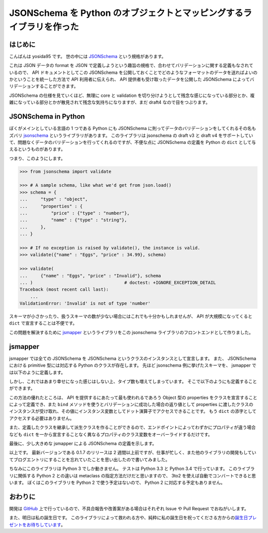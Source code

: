 JSONSchema を Python のオブジェクトとマッピングするライブラリを作った
=====================================================================

はじめに
--------

こんばんは yosida95 です。
世の中には `JSONSchema <http://json-schema.org/>`__ という規格があります。

これは JSON データの format を JSON で定義しようという趣旨の規格で、合わせてバリデーションに関する定義もなされているので、 API ドキュメントとしてこの JSONSchema を公開しておくことでどのようなフォーマットのデータを送ればよいのかということを統一した方法で API 利用者に伝えられ、 API 提供者も受け取ったデータを公開した JSONSchema によってバリデーションすることができます。

JSONSchema の仕様を見ていくほど、無理に core と validation を切り分けようとして残念な感じになっている部分とか、複雑になっている部分とかが散見されて残念な気持ちになりますが、まだ draft4 なので目をつぶります。

JSONSchema in Python
--------------------

ぼくがメインとしている言語の 1 つである Python にも JSONSchema に則ってデータのバリデーションをしてくれるその名もズバリ `jsonschema <https://pypi.python.org/pypi/jsonschema>`__ というライブラリがあります。
このライブラリは jsonschema の draft v3 と draft v4 をサポートしていて、問題なくデータのバリデーションを行ってくれるのですが、不便な点に JSONSchema の定義を Python の ``dict`` として与えるというものがあります。

つまり、このようにします。

.. code-block:: python

   >>> from jsonschema import validate

   >>> # A sample schema, like what we'd get from json.load()
   >>> schema = {
   ...     "type" : "object",
   ...     "properties" : {
   ...         "price" : {"type" : "number"},
   ...         "name" : {"type" : "string"},
   ...     },
   ... }

   >>> # If no exception is raised by validate(), the instance is valid.
   >>> validate({"name" : "Eggs", "price" : 34.99}, schema)

   >>> validate(
   ...     {"name" : "Eggs", "price" : "Invalid"}, schema
   ... )                                   # doctest: +IGNORE_EXCEPTION_DETAIL
   Traceback (most recent call last):
       ...
   ValidationError: 'Invalid' is not of type 'number'

スキーマが小さかったり、扱うスキーマの数が少ない場合にはこれでも十分かもしれませんが、 API が大規模になってくると ``dict`` で宣言することは不便です。

この問題を解決するために `jsmapper <https://pypi.python.org/pypi/jsmapper>`__ というライブラリをこの jsonschema ライブラリのフロントエンドとして作りました。

jsmapper
--------

jsmapper では全ての JSONSchema を JSONSchema というクラスのインスタンスとして宣言します。
また、 JSONSchema における primitive 型には対応する Python のクラスが存在します。
先ほど jsonschema 例に挙げたスキーマを、 jsmapper では以下のように定義します。

.. code-block:: python
   :caption: schema1.py

   # -*- coding: utf-8 -*-

   from jsmapper import (
       JSONSchema,
       Object,
       Number,
       String,
   )


   Schema = JSONSchema(
       type=Object(
           properties={
               "name": JSONSChema(type=String()),
               "price": JSONSchema(type=Number()),
           }
       )
   )

しかし、これではあまり幸せになった感じはしない上、タイプ数も増えてしまっています。
そこで以下のようにも定義することができます。

.. code-block:: python
   :caption: schema2.py

   # -*- coding: utf-8 -*-

   from jsmapper import (
       JSONSchema,
       Mapping,
       Number,
       Object,
       String,
   )


   class ObjectProperty(Mapping):
       name = JSONSchema(type=String())
       price = JSONSchema(type=Number())


   Schema = JSONSchema(
       type=Object(
           properties=ObjectProperty
       )
   )


   if __name__ == '__main__':
       Schema.validate({"name" : "Eggs", "price" : 34.99})

       inst = Schema.bind({"name" : "Eggs", "price" : 34.99})
       assert inst.name == "Eggs"
       assert inst.price == 34.99

この方法の優れたところは、 API を提供するにあたって最も使われるであろう Object 型の properties をクラスを宣言することによって定義でき、また ``bind`` メソッドを使うとバリデーションに成功した場合の返り値として properties
に渡したクラスのインスタンスが受け取れ、その値にインスタンス変数としてドット演算子でアクセスできることです。
もう ``dict`` の添字としてアクセスする必要はありません。

また、定義したクラスを継承して派生クラスを作ることができるので、エンドポイントによってわずかにプロパティが違う場合なども ``dict`` を一から宣言することなく異なるプロパティのクラス変数をオーバーライドするだけです。

最後に、少し大きめな jsmapper による JSONSchema の定義を示します。

.. code-block:: python
   :caption: schema3.py

   # -*- coding: utf-8 -*-

   from jsmapper import (
       JSONSchema,
       Array,
       Mapping,
       Number,
       Object,
       String,
   )
   from jsmapper.defines import JSONSchemaDraftV4


   class Product(Mapping):

       class Dimensions(Mapping):
           length = JSONSchema(type=Number())
           width = JSONSchema(type=Number())
           height = JSONSchema(type=Number())

       id = JSONSchema(type=Number(),
                       description="The unique identifier for a product")
       name = JSONSchema(type=String())
       price = JSONSchema(type=Number(minimum=0, exclusive_minimum=True))
       tags = JSONSchema(type=Array(items=JSONSchema(type=String()),
                                    min_items=1, unique_items=True))
       dimensions = JSONSchema(type=Object(
           properties=Dimensions,
           required=[Dimensions.length, Dimensions.width, Dimensions.height]
       ))
       warehouseLocation = JSONSchema(
           ref="http://json-schema.org/geo",
           description="Coordinates of the warehouse with the product"
       )


   ProductSchema = JSONSchema(
       schema=JSONSchemaDraftV4,
       title="Product set",
       type=Array(
           items=JSONSchema(
               title="Product",
               type=Object(
                   properties=Product,
                   required=[Product.id, Product.name, Product.price]
               )
           )
       ),
   )

以上です。
最新バージョンである 0.1.7 のリリースは 2 週間以上前ですが、仕事が忙しく、また他のライブラリの開発もしていてブログエントリにすることを忘れていたことを思い出したので書いてみました。

ちなみにこのライブラリは Python 3 でしか動きません。
テストは Python 3.3 と Python 3.4 で行っています。
このライブラリに関係する Python 2 との違いは metaclass
の指定方法だけだと思いますので、 3to2 を使えば自動でコンバートできると思います。
ぼくはこのライブラリを Python 2 で使う予定はないので、 Python 2 に対応する予定もありません。

おわりに
--------

開発は `GitHub <https://github.com/yosida95/python-jsmapper>`__ 上で行っているので、不具合報告や改善案がある場合はそれぞれ Issue や Pull Request でおねがいします。

また、明日は私の誕生日です。
このライブラリによって救われる方や、純粋に私の誕生日を祝ってくださる方からの\ `誕生日プレゼントをお待ちしています <http://amzn.to/yosida95>`__\ 。
